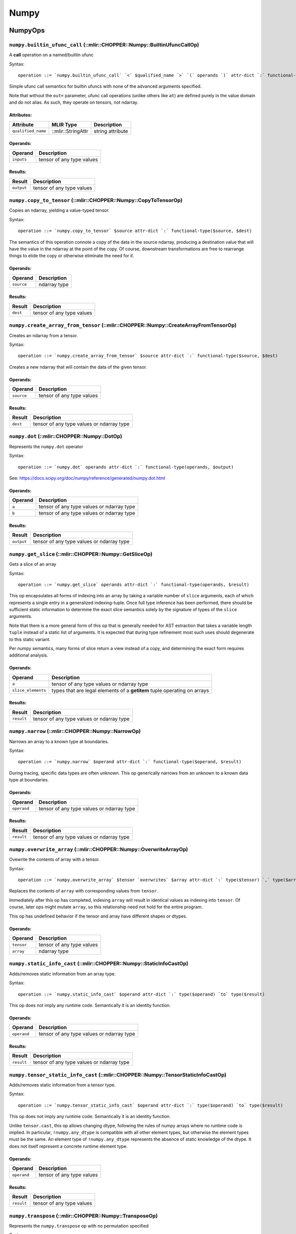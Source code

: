 ==============================
Numpy
==============================

NumpyOps
==============================

.. raw:: html

   <!-- Autogenerated by mlir-tblgen; don't manually edit -->

``numpy.builtin_ufunc_call`` (::mlir::CHOPPER::Numpy::BuiltinUfuncCallOp)
~~~~~~~~~~~~~~~~~~~~~~~~~~~~~~~~~~~~~~~~~~~~~~~~~~~~~~~~~~~~~~~~~~~~~~~~

A **call** operation on a named/builtin ufunc

Syntax:

::

    operation ::= `numpy.builtin_ufunc_call` `<` $qualified_name `>` `(` operands `)` attr-dict `:` functional-type(operands, results)

Simple ufunc call semantics for builtin ufuncs with none of the advanced
arguments specified.

Note that without the ``out=`` parameter, ufunc call operations (unlike
others like ``at``) are defined purely in the value domain and do not
alias. As such, they operate on tensors, not ndarray.

Attributes:
^^^^^^^^^^^

+----------------------+----------------------+--------------------+
| Attribute            | MLIR Type            | Description        |
+======================+======================+====================+
| ``qualified_name``   | ::mlir::StringAttr   | string attribute   |
+----------------------+----------------------+--------------------+

Operands:
^^^^^^^^^

+--------------+-----------------------------+
| Operand      | Description                 |
+==============+=============================+
| ``inputs``   | tensor of any type values   |
+--------------+-----------------------------+

Results:
^^^^^^^^

+--------------+-----------------------------+
| Result       | Description                 |
+==============+=============================+
| ``output``   | tensor of any type values   |
+--------------+-----------------------------+

``numpy.copy_to_tensor`` (::mlir::CHOPPER::Numpy::CopyToTensorOp)
~~~~~~~~~~~~~~~~~~~~~~~~~~~~~~~~~~~~~~~~~~~~~~~~~~~~~~~~~~~~~~~~

Copies an ndarray, yielding a value-typed tensor.

Syntax:

::

    operation ::= `numpy.copy_to_tensor` $source attr-dict `:` functional-type($source, $dest)

The semantics of this operation connote a copy of the data in the source
ndarray, producing a destination value that will have the value in the
ndarray at the point of the copy. Of course, downstream transformations
are free to rearrange things to elide the copy or otherwise eliminate
the need for it.

Operands:
^^^^^^^^^

+--------------+----------------+
| Operand      | Description    |
+==============+================+
| ``source``   | ndarray type   |
+--------------+----------------+

Results:
^^^^^^^^

+------------+-----------------------------+
| Result     | Description                 |
+============+=============================+
| ``dest``   | tensor of any type values   |
+------------+-----------------------------+

``numpy.create_array_from_tensor`` (::mlir::CHOPPER::Numpy::CreateArrayFromTensorOp)
~~~~~~~~~~~~~~~~~~~~~~~~~~~~~~~~~~~~~~~~~~~~~~~~~~~~~~~~~~~~~~~~~~~~~~~~~~~~~~~~~~~

Creates an ndarray from a tensor.

Syntax:

::

    operation ::= `numpy.create_array_from_tensor` $source attr-dict `:` functional-type($source, $dest)

Creates a new ndarray that will contain the data of the given tensor.

Operands:
^^^^^^^^^

+--------------+-----------------------------+
| Operand      | Description                 |
+==============+=============================+
| ``source``   | tensor of any type values   |
+--------------+-----------------------------+

Results:
^^^^^^^^

+------------+---------------------------------------------+
| Result     | Description                                 |
+============+=============================================+
| ``dest``   | tensor of any type values or ndarray type   |
+------------+---------------------------------------------+

``numpy.dot`` (::mlir::CHOPPER::Numpy::DotOp)
~~~~~~~~~~~~~~~~~~~~~~~~~~~~~~~~~~~~~~~~~~~~

Represents the ``numpy.dot`` operator

Syntax:

::

    operation ::= `numpy.dot` operands attr-dict `:` functional-type(operands, $output)

See: https://docs.scipy.org/doc/numpy/reference/generated/numpy.dot.html

Operands:
^^^^^^^^^

+-----------+---------------------------------------------+
| Operand   | Description                                 |
+===========+=============================================+
| ``a``     | tensor of any type values or ndarray type   |
+-----------+---------------------------------------------+
| ``b``     | tensor of any type values or ndarray type   |
+-----------+---------------------------------------------+

Results:
^^^^^^^^

+--------------+---------------------------------------------+
| Result       | Description                                 |
+==============+=============================================+
| ``output``   | tensor of any type values or ndarray type   |
+--------------+---------------------------------------------+

``numpy.get_slice`` (::mlir::CHOPPER::Numpy::GetSliceOp)
~~~~~~~~~~~~~~~~~~~~~~~~~~~~~~~~~~~~~~~~~~~~~~~~~~~~~~~

Gets a slice of an array

Syntax:

::

    operation ::= `numpy.get_slice` operands attr-dict `:` functional-type(operands, $result)

This op encapsulates all forms of indexing into an array by taking a
variable number of ``slice`` arguments, each of which represents a
single entry in a generalized indexing-tuple. Once full type inference
has been performed, there should be sufficient static information to
determine the exact slice semantics solely by the signature of types of
the ``slice`` arguments.

Note that there is a more general form of this op that is generally
needed for AST extraction that takes a variable length ``tuple`` instead
of a static list of arguments. It is expected that during type
refinement most such uses should degenerate to this static variant.

Per numpy semantics, many forms of slice return a view instead of a
copy, and determining the exact form requires additional analysis.

Operands:
^^^^^^^^^

+----------------------+----------------------------------------------------------------------------+
| Operand              | Description                                                                |
+======================+============================================================================+
| ``a``                | tensor of any type values or ndarray type                                  |
+----------------------+----------------------------------------------------------------------------+
| ``slice_elements``   | types that are legal elements of a **getitem** tuple operating on arrays   |
+----------------------+----------------------------------------------------------------------------+

Results:
^^^^^^^^

+--------------+---------------------------------------------+
| Result       | Description                                 |
+==============+=============================================+
| ``result``   | tensor of any type values or ndarray type   |
+--------------+---------------------------------------------+

``numpy.narrow`` (::mlir::CHOPPER::Numpy::NarrowOp)
~~~~~~~~~~~~~~~~~~~~~~~~~~~~~~~~~~~~~~~~~~~~~~~~~~

Narrows an array to a known type at boundaries.

Syntax:

::

    operation ::= `numpy.narrow` $operand attr-dict `:` functional-type($operand, $result)

During tracing, specific data types are often unknown. This op
generically narrows from an unknown to a known data type at boundaries.

Operands:
^^^^^^^^^

+---------------+---------------------------------------------+
| Operand       | Description                                 |
+===============+=============================================+
| ``operand``   | tensor of any type values or ndarray type   |
+---------------+---------------------------------------------+

Results:
^^^^^^^^

+--------------+---------------------------------------------+
| Result       | Description                                 |
+==============+=============================================+
| ``result``   | tensor of any type values or ndarray type   |
+--------------+---------------------------------------------+

``numpy.overwrite_array`` (::mlir::CHOPPER::Numpy::OverwriteArrayOp)
~~~~~~~~~~~~~~~~~~~~~~~~~~~~~~~~~~~~~~~~~~~~~~~~~~~~~~~~~~~~~~~~~~~

Ovewrite the contents of array with a tensor.

Syntax:

::

    operation ::= `numpy.overwrite_array` $tensor `overwrites` $array attr-dict `:` type($tensor) `,` type($array)

Replaces the contents of ``array`` with corresponding values from
``tensor``.

Immediately after this op has completed, indexing ``array`` will result
in identical values as indexing into ``tensor``. Of course, later ops
might mutate ``array``, so this relationship need not hold for the
entire program.

This op has undefined behavior if the tensor and array have different
shapes or dtypes.

Operands:
^^^^^^^^^

+--------------+-----------------------------+
| Operand      | Description                 |
+==============+=============================+
| ``tensor``   | tensor of any type values   |
+--------------+-----------------------------+
| ``array``    | ndarray type                |
+--------------+-----------------------------+

``numpy.static_info_cast`` (::mlir::CHOPPER::Numpy::StaticInfoCastOp)
~~~~~~~~~~~~~~~~~~~~~~~~~~~~~~~~~~~~~~~~~~~~~~~~~~~~~~~~~~~~~~~~~~~~

Adds/removes static information from an array type.

Syntax:

::

    operation ::= `numpy.static_info_cast` $operand attr-dict `:` type($operand) `to` type($result)

This op does not imply any runtime code. Semantically it is an identity
function.

Operands:
^^^^^^^^^

+---------------+---------------------------------------------+
| Operand       | Description                                 |
+===============+=============================================+
| ``operand``   | tensor of any type values or ndarray type   |
+---------------+---------------------------------------------+

Results:
^^^^^^^^

+--------------+---------------------------------------------+
| Result       | Description                                 |
+==============+=============================================+
| ``result``   | tensor of any type values or ndarray type   |
+--------------+---------------------------------------------+

``numpy.tensor_static_info_cast`` (::mlir::CHOPPER::Numpy::TensorStaticInfoCastOp)
~~~~~~~~~~~~~~~~~~~~~~~~~~~~~~~~~~~~~~~~~~~~~~~~~~~~~~~~~~~~~~~~~~~~~~~~~~~~~~~~~

Adds/removes static information from a tensor type.

Syntax:

::

    operation ::= `numpy.tensor_static_info_cast` $operand attr-dict `:` type($operand) `to` type($result)

This op does not imply any runtime code. Semantically it is an identity
function.

Unlike ``tensor.cast``, this op allows changing dtype, following the
rules of numpy arrays where no runtime code is implied. In particular,
``!numpy.any_dtype`` is compatible with all other element types, but
otherwise the element types must be the same. An element type of
``!numpy.any_dtype`` represents the absence of static knowledge of the
dtype. It does not itself represent a concrete runtime element type.

Operands:
^^^^^^^^^

+---------------+-----------------------------+
| Operand       | Description                 |
+===============+=============================+
| ``operand``   | tensor of any type values   |
+---------------+-----------------------------+

Results:
^^^^^^^^

+--------------+-----------------------------+
| Result       | Description                 |
+==============+=============================+
| ``result``   | tensor of any type values   |
+--------------+-----------------------------+

``numpy.transpose`` (::mlir::CHOPPER::Numpy::TransposeOp)
~~~~~~~~~~~~~~~~~~~~~~~~~~~~~~~~~~~~~~~~~~~~~~~~~~~~~~~~

Represents the ``numpy.transpose`` op with no permutation specified

Syntax:

::

    operation ::= `numpy.transpose` operands attr-dict `:` functional-type(operands, $output)

This op is equivalent to calling ``numpy.transpose(arr)``, which
reverses the axes of the array. It is separate from the explicit form
because it is not always possible to locallly infer an appropriate axis
transform at the point of declaration.

See:
https://docs.scipy.org/doc/numpy/reference/generated/numpy.transpose.html

Operands:
^^^^^^^^^

+-----------+---------------------------------------------+
| Operand   | Description                                 |
+===========+=============================================+
| ``a``     | tensor of any type values or ndarray type   |
+-----------+---------------------------------------------+

Results:
^^^^^^^^

+--------------+---------------------------------------------+
| Result       | Description                                 |
+==============+=============================================+
| ``output``   | tensor of any type values or ndarray type   |
+--------------+---------------------------------------------+

NumpyDialect
==============================

.. raw:: html

   <!-- Autogenerated by mlir-tblgen; don't manually edit -->

